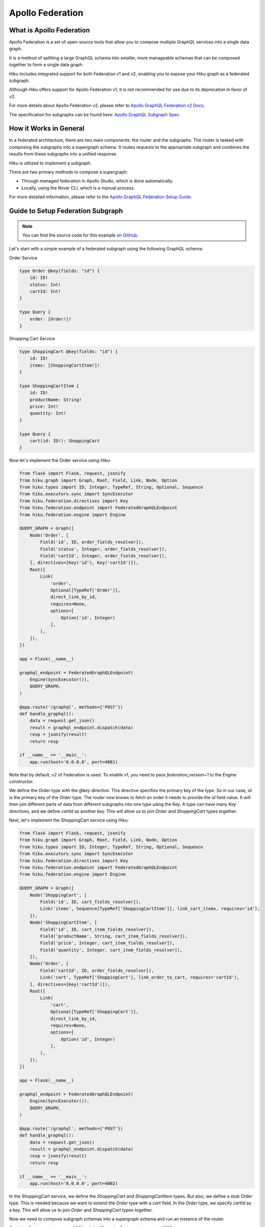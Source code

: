 Apollo Federation
==========

What is Apollo Federation
------------------

Apollo Federation is a set of open-source tools that allow you to compose multiple GraphQL services into a single data graph.

It is a method of splitting a large GraphQL schema into smaller, more manageable schemas that can be composed together to form a single data graph.

Hiku includes integrated support for both Federation v1 and v2, enabling you to expose your Hiku graph as a federated subgraph.

Although Hiku offers support for Apollo Federation v1, it is not recommended for use due to its deprecation in favor of v2.

For more details about Apollo Federation v2, please refer to `Apollo GraphQL Federation v2 Docs <https://www.apollographql.com/docs/federation/federation-2/new-in-federation-2/>`_.

The specification for subgraphs can be found here: `Apollo GraphQL Subgraph Spec <https://www.apollographql.com/docs/federation/subgraph-spec/>`_.

How it Works in General
-----------------------

In a federated architecture, there are two main components: the router and the subgraphs. The router is tasked with composing the subgraphs into a supergraph schema. It routes requests to the appropriate subgraph and combines the results from these subgraphs into a unified response.

Hiku is utilized to implement a subgraph.

There are two primary methods to compose a supergraph:

* Through managed federation in Apollo Studio, which is done automatically.
* Locally, using the Rover CLI, which is a manual process.

For more detailed information, please refer to the `Apollo GraphQL Federation Setup Guide <https://www.apollographql.com/docs/federation/quickstart/setup>`_.

Guide to Setup Federation Subgraph
----------------------------------

.. note:: You can find the source code for this example `on GitHub <https://github.com/evo-company/hiku/blob/master/examples/graphql_federation_v2.py>`_.

Let's start with a simple example of a federated subgraph using the following GraphQL schema:

Order Service

.. code-block:: graphql

   type Order @key(fields: "id") {
       id: ID!
       status: Int!
       cartId: Int!
   }

   type Query {
       order: [Order!]!
   }

Shopping Cart Service

.. code-block:: graphql

   type ShoppingCart @key(fields: "id") {
       id: ID!
       items: [ShoppingCartItem!]!
   }

   type ShoppingCartItem {
       id: ID!
       productName: String!
       price: Int!
       quantity: Int!
   }

   type Query {
       cart(id: ID!): ShoppingCart
   }

Now let's implement the Order service using Hiku:

.. code-block:: python

    from flask import Flask, request, jsonify
    from hiku.graph import Graph, Root, Field, Link, Node, Option
    from hiku.types import ID, Integer, TypeRef, String, Optional, Sequence
    from hiku.executors.sync import SyncExecutor
    from hiku.federation.directives import Key
    from hiku.federation.endpoint import FederatedGraphQLEndpoint
    from hiku.federation.engine import Engine

    QUERY_GRAPH = Graph([
        Node('Order', [
            Field('id', ID, order_fields_resolver]),
            Field('status', Integer, order_fields_resolver]),
            Field('cartId', Integer, order_fields_resolver]),
        ], directives=[Key('id'), Key('cartId')]),
        Root([
            Link(
                'order',
                Optional[TypeRef['Order']],
                direct_link_by_id,
                requires=None,
                options=[
                    Option('id', Integer)
                ],
            ),
        ]),
    ])

    app = Flask(__name__)

    graphql_endpoint = FederatedGraphQLEndpoint(
        Engine(SyncExecutor()),
        QUERY_GRAPH,
    )

    @app.route('/graphql', methods={'POST'})
    def handle_graphql():
        data = request.get_json()
        result = graphql_endpoint.dispatch(data)
        resp = jsonify(result)
        return resp

    if __name__ == '__main__':
        app.run(host='0.0.0.0', port=4001)

Note that by default, v2 of Federation is used. To enable v1, you need to pass `federation_version=1` to the `Engine` constructor.

We define the `Order` type with the `@key` directive. This directive specifies the primary key of the type. So in our case, `id` is the primary key of the `Order` type. The router now knows to fetch an order it needs to provide the `id` field value. It will then join different parts of data from different subgraphs into one type using the Key. A type can have many `Key` directives, and we define `cartId` as another key. This will allow us to join `Order` and `ShoppingCart` types together.

Next, let's implement the ShoppingCart service using Hiku:

.. code-block:: python

    from flask import Flask, request, jsonify
    from hiku.graph import Graph, Root, Field, Link, Node, Option
    from hiku.types import ID, Integer, TypeRef, String, Optional, Sequence
    from hiku.executors.sync import SyncExecutor
    from hiku.federation.directives import Key
    from hiku.federation.endpoint import FederatedGraphQLEndpoint
    from hiku.federation.engine import Engine

    QUERY_GRAPH = Graph([
        Node('ShoppingCart', [
            Field('id', ID, cart_fields_resolver]),
            Link('items', Sequence[TypeRef['ShoppingCartItem']], link_cart_items, requires='id'),
        ]),
        Node('ShoppingCartItem', [
            Field('id', ID, cart_item_fields_resolver]),
            Field('productName', String, cart_item_fields_resolver]),
            Field('price', Integer, cart_item_fields_resolver]),
            Field('quantity', Integer, cart_item_fields_resolver]),
        ]),
        Node('Order', [
            Field('cartId', ID, order_fields_resolver]),
            Link('cart', TypeRef['ShoppingCart'], link_order_to_cart, requires='cartId'),
        ], directives=[Key('cartId')]),
        Root([
            Link(
                'cart',
                Optional[TypeRef['ShoppingCart']],
                direct_link_by_id,
                requires=None,
                options=[
                    Option('id', Integer)
                ],
            ),
        ]),
    ])

    app = Flask(__name__)

    graphql_endpoint = FederatedGraphQLEndpoint(
        Engine(SyncExecutor()),
        QUERY_GRAPH,
    )

    @app.route('/graphql', methods={'POST'})
    def handle_graphql():
        data = request.get_json()
        result = graphql_endpoint.dispatch(data)
        resp = jsonify(result)
        return resp

    if __name__ == '__main__':
        app.run(host='0.0.0.0', port=4002)


In the ShoppingCart service, we define the `ShoppingCart` and `ShoppingCartItem` types. But also, we define a stub `Order` type. This is needed because we want to extend the `Order` type with a `cart` field. In the `Order` type, we specify `cartId` as a key. This will allow us to join `Order` and `ShoppingCart` types together.

Now we need to compose subgraph schemas into a supergraph schema and run an instance of the router.

Start the `Order` service on port 4001 and the `ShoppingCart` service on port 4002.

Apollo Router
-------------

With our services up and running, we need to configure a gateway to consume our services. Apollo provides a router for this purpose.

Before proceeding, install the Apollo Router by following their `installation guide <https://www.apollographql.com/docs/router/quickstart/>`_. Also, install Apollo's CLI (rover) `here <https://www.apollographql.com/docs/rover/getting-started/>`_ to compose the schema.

Create a file named `supergraph.yaml` with the following contents:

.. code-block:: yaml

    federation_version: 2.3
    subgraphs:
      order:
        routing_url: http://localhost:4001/graphql
        schema:
          subgraph_url: http://localhost:4001/graphql

      shopping_cart:
        routing_url: http://localhost:4002/graphql
        schema:
          subgraph_url: http://localhost:4002/graphql

This file will be used by Rover to compose the schema, which can be done with the following command:

.. code-block:: bash

   rover supergraph compose --config ./supergraph.yaml > supergraph-schema.graphql

With the composed schema, we can now start the router:

.. code-block:: bash

   ./router --supergraph supergraph-schema.graphql

With the router running, visit http://localhost:4000 and try running the following query:

.. code-block:: graphql

    {
        order(id: 1) {
            id
            status
            cart {
                id
                items {
                    id
                    productName
                    price
                }
            }
        }
    }